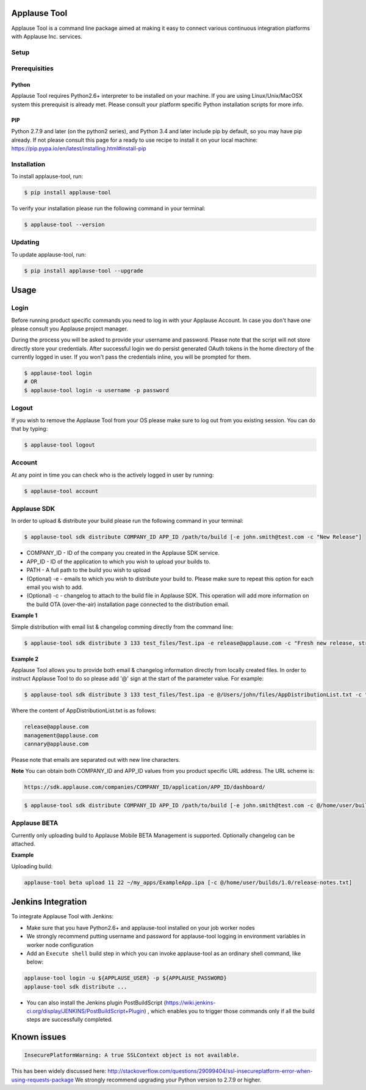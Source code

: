 Applause Tool
==============

Applause Tool is a command line package aimed at making it easy to connect
various continuous integration platforms with Applause Inc. services.


Setup
------


Prerequisities
--------------

Python
~~~~~~~
Applause Tool requires Python2.6+ interpreter to be installed on your
machine. If you are using Linux/Unix/MacOSX system this prerequisit is already met.
Please consult your platform specific Python installation scripts for more info.

PIP
~~~~
Python 2.7.9 and later (on the python2 series), and Python 3.4 and later include pip by default, so you may have pip already.
If not please consult this page for a ready to use recipe to install it on your local machine:
https://pip.pypa.io/en/latest/installing.html#install-pip


Installation
-------------


To install applause-tool, run:

.. code-block:: bash

    $ pip install applause-tool



To verify your installation please run the following command in your terminal:


.. code-block:: bash

    $ applause-tool --version



Updating
---------

To update applause-tool, run:

.. code-block:: bash

    $ pip install applause-tool --upgrade


Usage
======

Login
-----

Before running product specific commands you need to log in with your Applause Account.
In case you don't have one please consult you Applause project manager.


During the process you will be asked to provide your username and password. Please note that
the script will not store directly store your credentials. After successful login we do persist
generated OAuth tokens in the home directory of the currently logged in user. If you won't pass
the credentials inline, you will be prompted for them.

.. code-block:: bash

    $ applause-tool login
    # OR
    $ applause-tool login -u username -p password


Logout
-------

If you wish to remove the Applause Tool from your OS please make sure to log out from you existing
session. You can do that by typing:

.. code-block:: bash

    $ applause-tool logout


Account
--------

At any point in time you can check who is the actively logged in user by running:

.. code-block:: bash

    $ applause-tool account


Applause SDK
-------------

In order to upload & distribute your build please run the following command in your terminal:


.. code-block:: bash

    $ applause-tool sdk distribute COMPANY_ID APP_ID /path/to/build [-e john.smith@test.com -c "New Release"]


* COMPANY_ID - ID of the company you created in the Applause SDK service.
* APP_ID - ID of the application to which you wish to upload your builds to.
* PATH - A full path to the build you wish to upload
* (Optional) -e - emails to which you wish to distribute your build to. Please make sure to repeat this option for each email you wish to add.
* (Optional) -c - changelog to attach to the build file in Applause SDK. This operation will add more information on the build OTA (over-the-air) installation page connected to the distribution email.


**Example 1**

Simple distribution with email list & changelog comming directly from the command line:

.. code-block:: bash

    $ applause-tool sdk distribute 3 133 test_files/Test.ipa -e release@applause.com -c "Fresh new release, straight from the oven"

**Example 2**

Applause Tool allows you to provide both email & changelog information directly from locally created files.
In order to instruct Applause Tool to do so please add '@' sign at the start of the parameter value. For example:

.. code-block:: bash

    $ applause-tool sdk distribute 3 133 test_files/Test.ipa -e @/Users/john/files/AppDistributionList.txt -c "Fresh new release, straight from the oven"

Where the content of AppDistributionList.txt is as follows:

.. code-block::

    release@applause.com
    management@applause.com
    cannary@applause.com

Please note that emails are separated out with new line characters.

**Note**
You can obtain both COMPANY_ID and APP_ID values from you product specific URL address. The URL scheme is:

.. code-block::

    https://sdk.applause.com/companies/COMPANY_ID/application/APP_ID/dashboard/



.. code-block:: bash

    $ applause-tool sdk distribute COMPANY_ID APP_ID /path/to/build [-e john.smith@test.com -c @/home/user/builds/1.0/release-notes.txt]


Applause BETA
--------------

Currently only uploading build to Applause Mobile BETA Management is supported. Optionally changelog can be attached.

**Example**

Uploading build:

.. code-block::

    applause-tool beta upload 11 22 ~/my_apps/ExampleApp.ipa [-c @/home/user/builds/1.0/release-notes.txt]
    

Jenkins Integration
=====================


To integrate Applause Tool with Jenkins:

* Make sure that you have Python2.6+ and applause-tool installed on your job worker nodes
* We strongly recommend putting username and password for applause-tool logging in environment variables in worker node configuration
* Add an ``Execute shell`` build step in which you can invoke applause-tool as an ordinary shell command, like below:


.. code-block:: bash

    applause-tool login -u ${APPLAUSE_USER} -p ${APPLAUSE_PASSWORD}    
    applause-tool sdk distribute ...

* You can also install the Jenkins plugin PostBuildScript (https://wiki.jenkins-ci.org/display/JENKINS/PostBuildScript+Plugin) , which enables you
  to trigger those commands only if all the build steps are successfully completed.



Known issues
=====================

.. code-block:: bash

    InsecurePlatformWarning: A true SSLContext object is not available.


This has been widely discussed here: 
http://stackoverflow.com/questions/29099404/ssl-insecureplatform-error-when-using-requests-package
We strongly recommend upgrading your Python version to 2.7.9 or higher.
